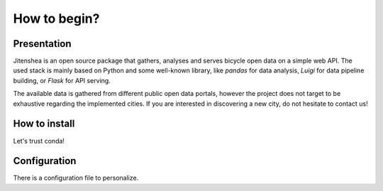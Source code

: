 How to begin?
=============

Presentation
------------

Jitenshea is an open source package that gathers, analyses and serves bicycle
open data on a simple web API. The used stack is mainly based on Python and
some well-known library, like `pandas` for data analysis, `Luigi` for data
pipeline building, or `Flask` for API serving.

The available data is gathered from different public open data portals, however
the project does not target to be exhaustive regarding the implemented
cities. If you are interested in discovering a new city, do not hesitate to
contact us!

How to install
--------------

Let's trust conda!

Configuration
-------------

There is a configuration file to personalize.
